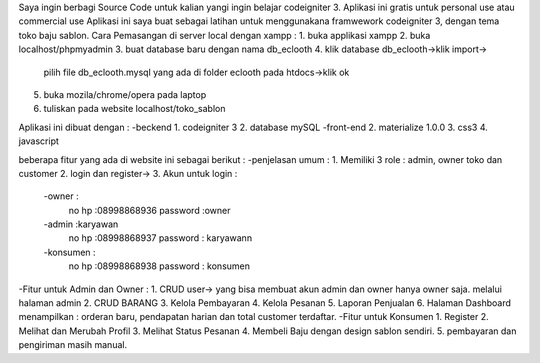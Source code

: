 

Saya ingin berbagi Source Code untuk kalian yangi ingin belajar codeigniter 3. Aplikasi ini gratis untuk personal use atau commercial use
Aplikasi ini saya buat sebagai latihan untuk menggunakana framwework codeigniter 3, dengan tema
toko baju sablon. 
Cara Pemasangan di server local dengan xampp :
1. buka applikasi xampp
2. buka localhost/phpmyadmin
3. buat database baru dengan nama db_eclooth
4. klik database db_eclooth->klik import->
   pilih file db_eclooth.mysql yang ada di 
   folder eclooth pada htdocs->klik ok
5. buka mozila/chrome/opera pada laptop 
6. tuliskan pada website localhost/toko_sablon

Aplikasi ini dibuat dengan :
-beckend
1. codeigniter 3
2. database mySQL
-front-end
2. materialize 1.0.0
3. css3
4. javascript

beberapa fitur yang ada di website ini sebagai berikut :
-penjelasan umum :
1. Memiliki 3 role : admin, owner toko dan customer
2. login dan register->
3. Akun untuk login :
		-owner : 
			no hp :08998868936
			password :owner
		-admin :karyawan
			no hp :08998868937
			password : karyawann
		-konsumen :
			no hp :08998868938
			password : konsumen
-Fitur untuk Admin dan Owner :
1. CRUD user-> yang bisa membuat akun admin dan owner hanya owner saja. melalui halaman admin
2. CRUD BARANG
3. Kelola Pembayaran
4. Kelola Pesanan
5. Laporan Penjualan
6. Halaman Dashboard menampilkan : orderan baru, pendapatan harian dan total customer terdaftar.
-Fitur untuk Konsumen
1. Register
2. Melihat dan Merubah Profil
3. Melihat Status Pesanan
4. Membeli Baju dengan design sablon sendiri.
5. pembayaran dan pengiriman masih manual. 


